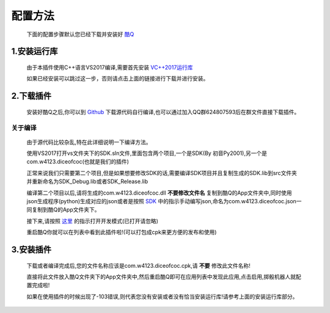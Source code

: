 ﻿.. toctree::
   :maxdepth: 0
   :caption: Contents:


配置方法
=================================

    下面的配置步骤默认您已经下载并安装好 `酷Q <http://cqp.cc>`_


1.安装运行库
--------------------------------
    
    由于本插件使用C++语言VS2017编译,需要首先安装 `VC++2017运行库 <https://aka.ms/vs/15/release/VC_redist.x86.exe>`_ 

    如果已经安装可以跳过这一步，否则请点击上面的链接进行下载并进行安装。


2.下载插件
--------------------------------

    安装好酷Q之后,你可以到 `Github <http://github.com/w4123/dice-of-coc/>`_ 下载源代码自行编译,也可以通过加入QQ群624807593后在群文件直接下载插件。

关于编译
++++++++++++++++++++++++++++++++

    由于源代码比较杂乱,特在此详细说明一下编译方法。

    使用VS2017打开vs文件夹下的SDK.sln文件,里面包含两个项目,一个是SDK(By 初音Py2001),另一个是com.w4123.diceofcoc(也就是我们的插件)

    正常来说我们只需要第二个项目,但是如果想要修改SDK的话,需要编译SDK项目并且复制生成的SDK.lib到src文件夹并重新命名为SDK_Debug.lib或者SDK_Release.lib

    编译第二个项目以后,请将生成的com.w4123.diceofcoc.dll **不要修改文件名** 复制到酷Q的App文件夹中,同时使用json生成程序(python)生成对应的json或者是按照 `SDK <https://coding.net/u/tatami/p/CQPCPPSDK/git>`_ 中的指示手动编写json,命名为com.w4123.diceofcoc.json一同复制到酷Q的App文件夹下。

    接下来,请按照 `这里 <https://d.cqp.me/Pro/开发/Dev>`_ 的指示打开开发模式(已打开请忽略)

    重启酷Q你就可以在列表中看到此插件啦!(可以打包成cpk来更方便的发布和使用)

3.安装插件
--------------------------------

    下载或者编译完成后,您的文件名称应该是com.w4123.diceofcoc.cpk,请 **不要** 修改此文件名称!

    直接将此文件放入酷Q文件夹下的App文件夹中,然后重启酷Q即可在应用列表中发现此应用,点击启用,掷骰机器人就配置完成啦!

    如果在使用插件的时候出现了-103错误,则代表您没有安装或者没有恰当安装运行库!请参考上面的安装运行库部分。

